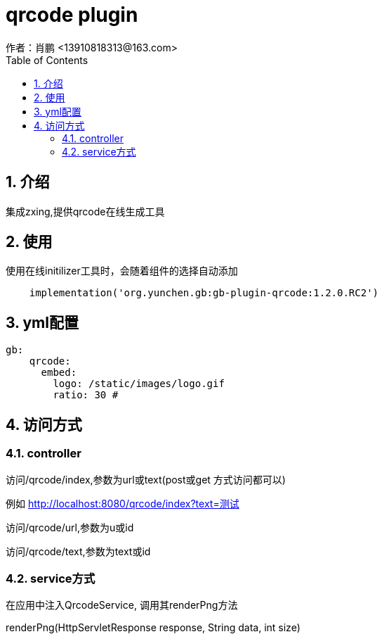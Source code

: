 = qrcode plugin
作者：肖鹏 <13910818313@163.com>
:imagesdir: ../images
:source-highlighter: coderay
:last-update-label!:
:toc2:
:sectnums:

[[介绍]]
== 介绍
集成zxing,提供qrcode在线生成工具

[[使用]]
== 使用
使用在线initilizer工具时，会随着组件的选择自动添加
[source,groovy]
----
    implementation('org.yunchen.gb:gb-plugin-qrcode:1.2.0.RC2')
----

== yml配置

[source,yml]
----
gb:
    qrcode:
      embed:
        logo: /static/images/logo.gif
        ratio: 30 #
----

== 访问方式

=== controller

访问/qrcode/index,参数为url或text(post或get 方式访问都可以)

例如 http://localhost:8080/qrcode/index?text=测试

访问/qrcode/url,参数为u或id

访问/qrcode/text,参数为text或id

=== service方式

在应用中注入QrcodeService, 调用其renderPng方法

renderPng(HttpServletResponse response, String data, int size)





